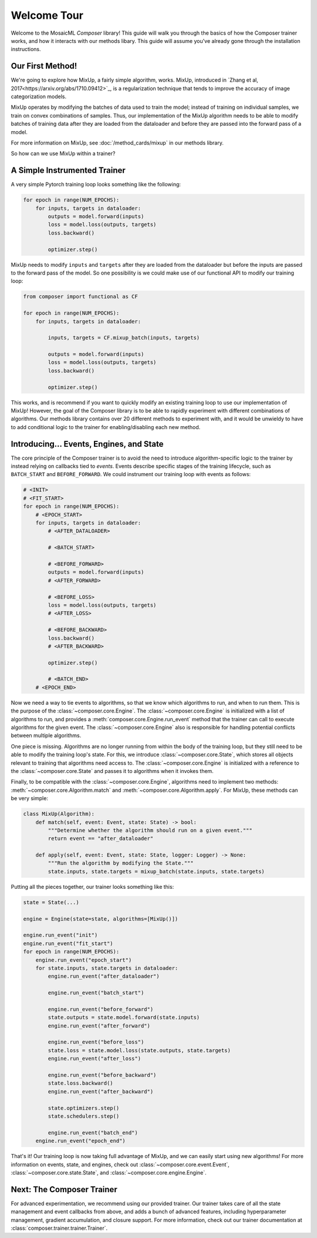 Welcome Tour
============

Welcome to the MosaicML *Composer* library! This guide will walk you through the basics of how the Composer trainer works, and how it interacts with our methods libary. This guide will assume you've already gone through the installation instructions.

Our First Method!
-----------------

We're going to explore how MixUp, a fairly simple algorithm, works. MixUp, introduced in
`Zhang et al, 2017<https://arxiv.org/abs/1710.09412>`_, is a regularization technique that tends to improve the
accuracy of image categorization models.

MixUp operates by modifying the batches of data used to train the model; instead of training on individual samples,
we train on convex combinations of samples. Thus, our implementation of the MixUp algorithm needs to be able to modify
batches of training data after they are loaded from the dataloader and before they are passed into the forward pass of
a model.

For more information on MixUp, see :doc:`/method_cards/mixup` in our methods library.

So how can we use MixUp within a trainer?

A Simple Instrumented Trainer
-----------------------------

A very simple Pytorch training loop looks something like the following:

.. code-block:: python

    for epoch in range(NUM_EPOCHS):
        for inputs, targets in dataloader:
            outputs = model.forward(inputs)
            loss = model.loss(outputs, targets)
            loss.backward()

            optimizer.step()

MixUp needs to modify ``inputs`` and ``targets`` after they are loaded from the dataloader but before the inputs are
passed to the forward pass of the model. So one possibility is we could make use of our functional API to modify our
training loop:

.. code-block:: python

    from composer import functional as CF

    for epoch in range(NUM_EPOCHS):
        for inputs, targets in dataloader:

            inputs, targets = CF.mixup_batch(inputs, targets)

            outputs = model.forward(inputs)
            loss = model.loss(outputs, targets)
            loss.backward()

            optimizer.step()

This works, and is recommend if you want to quickly modify an existing training loop to use our implementation of
MixUp! However, the goal of the Composer library is to be able to rapidly experiment with different combinations of
algorithms. Our methods library contains over 20 different methods to experiment with, and it would be unwieldy to
have to add conditional logic to the trainer for enabling/disabling each new method.

Introducing... Events, Engines, and State
-----------------------------------------

The core principle of the Composer trainer is to avoid the need to introduce algorithm-specific logic to the trainer
by instead relying on callbacks tied to *events*. Events describe specific stages of the training lifecycle, such as
``BATCH_START`` and ``BEFORE_FORWARD``. We could instrument our training loop with events as follows:

.. code-block:: python

    # <INIT>
    # <FIT_START>
    for epoch in range(NUM_EPOCHS):
        # <EPOCH_START>
        for inputs, targets in dataloader:
            # <AFTER_DATALOADER>

            # <BATCH_START>

            # <BEFORE_FORWARD>
            outputs = model.forward(inputs)
            # <AFTER_FORWARD>

            # <BEFORE_LOSS>
            loss = model.loss(outputs, targets)
            # <AFTER_LOSS>

            # <BEFORE_BACKWARD>
            loss.backward()
            # <AFTER_BACKWARD>

            optimizer.step()

            # <BATCH_END>
        # <EPOCH_END>

Now we need a way to tie events to algorithms, so that we know which algorithms to run, and when to run them.
This is the purpose of the :class:`~composer.core.Engine`. The :class:`~composer.core.Engine` is initialized with a
list of algorithms to run, and provides a :meth:`composer.core.Engine.run_event` method that the trainer can call to
execute algorithms for the given event. The :class:`~composer.core.Engine` also is responsible for handling potential
conflicts between multiple algorithms.

One piece is missing. Algorithms are no longer running from within the body of the training loop, but they still need
to be able to modify the training loop's state. For this, we introduce :class:`~composer.core.State`, which stores all
objects relevant to training that algorithms need access to. The :class:`~composer.core.Engine` is initialized with a
reference to the :class:`~composer.core.State` and passes it to algorithms when it invokes them.

Finally, to be compatible with the :class:`~composer.core.Engine`, algorithms need to implement two methods:
:meth:`~composer.core.Algorithm.match` and :meth:`~composer.core.Algorithm.apply`. For MixUp, these methods can be very
simple:

.. code-block:: python

    class MixUp(Algorithm):
        def match(self, event: Event, state: State) -> bool:
            """Determine whether the algorithm should run on a given event."""
            return event == "after_dataloader"

        def apply(self, event: Event, state: State, logger: Logger) -> None:
            """Run the algorithm by modifying the State."""
            state.inputs, state.targets = mixup_batch(state.inputs, state.targets)

Putting all the pieces together, our trainer looks something like this:

.. code-block:: python

    state = State(...)

    engine = Engine(state=state, algorithms=[MixUp()])

    engine.run_event("init")
    engine.run_event("fit_start")
    for epoch in range(NUM_EPOCHS):
        engine.run_event("epoch_start")
        for state.inputs, state.targets in dataloader:
            engine.run_event("after_dataloader")

            engine.run_event("batch_start")

            engine.run_event("before_forward")
            state.outputs = state.model.forward(state.inputs)
            engine.run_event("after_forward")

            engine.run_event("before_loss")
            state.loss = state.model.loss(state.outputs, state.targets)
            engine.run_event("after_loss")

            engine.run_event("before_backward")
            state.loss.backward()
            engine.run_event("after_backward")

            state.optimizers.step()
            state.schedulers.step()

            engine.run_event("batch_end")
        engine.run_event("epoch_end")

That's it! Our training loop is now taking full advantage of MixUp, and we can easily start using new algorithms!
For more information on events, state, and engines, check out :class:`~composer.core.event.Event`,
:class:`~composer.core.state.State`, and :class:`~composer.core.engine.Engine`.

Next: The Composer Trainer
--------------------------

For advanced experimentation, we recommend using our provided trainer.
Our trainer takes care of all the state management and event callbacks from above,
and adds a bunch of advanced features, including hyperparameter management, gradient accumulation, and closure support.
For more information, check out our trainer documentation at :class:`composer.trainer.trainer.Trainer`.
